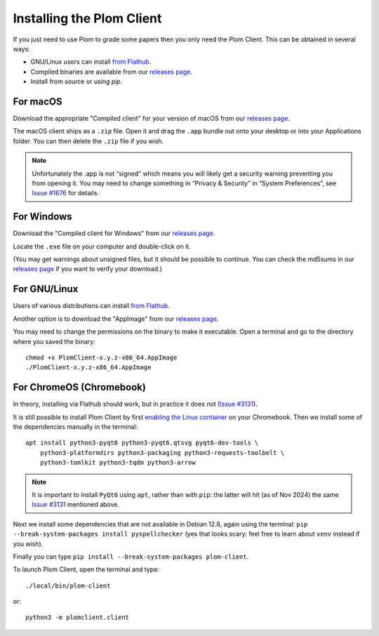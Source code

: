 .. Plom documentation
   Copyright (C) 2021-2023, 2025 Colin B. Macdonald
   Copyright (C) 2024 Bryan
   SPDX-License-Identifier: AGPL-3.0-or-later

Installing the Plom Client
==========================

If you just need to use Plom to grade some papers then you only need the Plom Client.
This can be obtained in several ways:

* GNU/Linux users can install `from Flathub`_.
* Compiled binaries are available from our `releases page`_.
* Install from source or using `pip`.

.. _from Flathub: https://flathub.org/apps/org.plomgrading.PlomClient
.. _releases page: https://gitlab.com/plom/plom-client/-/releases/


For macOS
---------

Download the appropriate "Compiled client" for your version of macOS
from our `releases page`_.

The macOS client ships as a ``.zip`` file.  Open it and drag the ``.app``
bundle out onto your desktop or into your Applications folder.  You can
then delete the ``.zip`` file if you wish.

.. note::

    Unfortunately the .app is not “signed” which means you will likely
    get a security warning preventing you from opening it.  You may
    need to change something in “Privacy & Security” in “System
    Preferences”, see `Issue #1676`_ for details.

    .. _Issue #1676: https://gitlab.com/plom/plom/-/issues/1676


For Windows
-----------

Download the "Compiled client for Windows" from our `releases page`_.

Locate the ``.exe`` file on your computer and double-click on it.

(You may get warnings about unsigned files, but it should be possible to
continue.  You can check the md5sums in our `releases page`_ if you
want to verify your download.)


For GNU/Linux
-------------

Users of various distributions can install `from Flathub`_.

.. _from Flathub: https://flathub.org/apps/org.plomgrading.PlomClient

Another option is to download the "AppImage" from our `releases page`_.

You may need to change the permissions on the binary to make it executable.
Open a terminal and go to the directory where you saved the binary::

  chmod +x PlomClient-x.y.z-x86_64.AppImage
  ./PlomClient-x.y.z-x86_64.AppImage


For ChromeOS (Chromebook)
-------------------------

In theory, installing via Flathub should work, but in practice it does
not (`Issue #3131`_).

It is still possible to install Plom Client by first
`enabling the Linux container <https://support.google.com/chromebook/answer/9145439?hl=en>`_
on your Chromebook.
Then we install some of the dependencies manually in the terminal::

  apt install python3-pyqt6 python3-pyqt6.qtsvg pyqt6-dev-tools \
      python3-platformdirs python3-packaging python3-requests-toolbelt \
      python3-tomlkit python3-tqdm python3-arrow


.. note::

    It is important to install ``PyQt6`` using ``apt``, rather than with
    ``pip``: the latter will hit (as of Nov 2024) the same
    `Issue #3131`_ mentioned above.

    .. _Issue #3131: https://gitlab.com/plom/plom/-/issues/3131

Next we install some dependencies that are not available in Debian 12.8, again
using the terminal:
``pip --break-system-packages install pyspellchecker``
(yes that looks scary: feel free to learn about ``venv`` instead if you wish).

Finally you can type ``pip install --break-system-packages plom-client``.

To launch Plom Client, open the terminal and type::

  ./local/bin/plom-client

or::

  python3 -m plomclient.client

